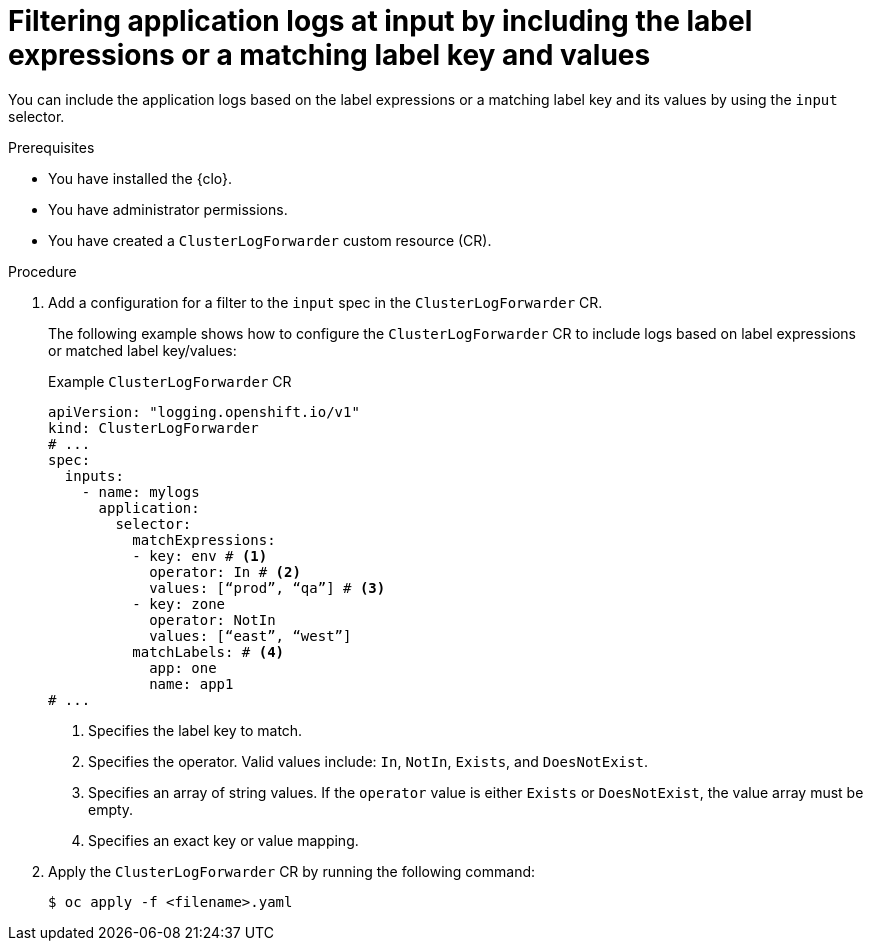 // Module included in the following assemblies:
//
// * observability/logging/performance_reliability/logging-input-spec-filtering.adoc

:_mod-docs-content-type: PROCEDURE
[id="logging-input-spec-filter-labels-expressions_{context}"]
= Filtering application logs at input by including the label expressions or a matching label key and values

You can include the application logs based on the label expressions or a matching label key and its values by using the `input` selector.

.Prerequisites

* You have installed the {clo}.
* You have administrator permissions.
* You have created a `ClusterLogForwarder` custom resource (CR).

.Procedure

. Add a configuration for a filter to the `input` spec in the `ClusterLogForwarder` CR.
+
The following example shows how to configure the `ClusterLogForwarder` CR to include logs based on label expressions or matched label key/values:
+
.Example `ClusterLogForwarder` CR
[source,yaml]
----
apiVersion: "logging.openshift.io/v1"
kind: ClusterLogForwarder
# ...
spec:
  inputs:
    - name: mylogs
      application:
        selector:
          matchExpressions:
          - key: env # <1>
            operator: In # <2>
            values: [“prod”, “qa”] # <3>
          - key: zone
            operator: NotIn
            values: [“east”, “west”]
          matchLabels: # <4>
            app: one
            name: app1 
# ...
----
<1> Specifies the label key to match.
<2> Specifies the operator. Valid values include: `In`, `NotIn`, `Exists`, and `DoesNotExist`.
<3> Specifies an array of string values. If the `operator` value is either `Exists` or `DoesNotExist`, the value array must be empty.
<4> Specifies an exact key or value mapping.

. Apply the `ClusterLogForwarder` CR by running the following command:

+
[source,terminal]
----
$ oc apply -f <filename>.yaml
----